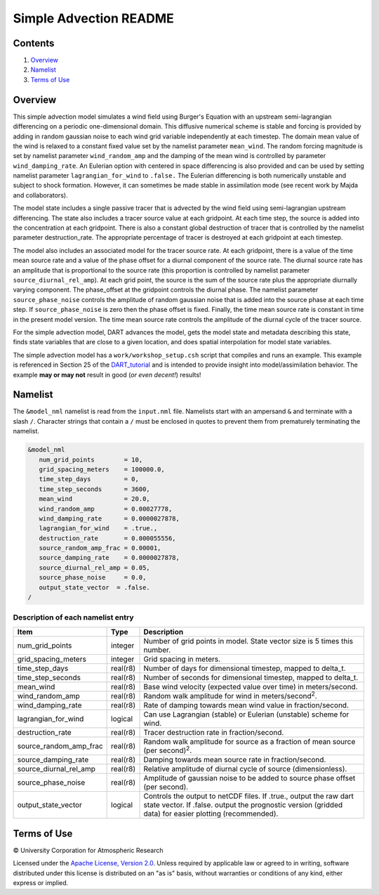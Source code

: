 #######################
Simple Advection README
#######################

Contents
========

#. `Overview`_
#. `Namelist`_
#. `Terms of Use`_

Overview
========

This simple advection model simulates a wind field using Burger's Equation with
an upstream semi-lagrangian differencing on a periodic one-dimensional domain.
This diffusive numerical scheme is stable and forcing is provided by adding in 
random gaussian noise to each wind grid variable independently at each 
timestep. The domain mean value of the wind is relaxed to a constant fixed 
value set by the namelist parameter ``mean_wind``. The random forcing magnitude is 
set by namelist parameter ``wind_random_amp`` and the damping of the mean wind is 
controlled by parameter ``wind_damping_rate``. An Eulerian option with centered in 
space differencing is also provided and can be used by setting namelist 
parameter ``lagrangian_for_wind`` to ``.false.`` The Eulerian differencing is both 
numerically unstable and subject to shock formation. However, it can sometimes 
be made stable in assimilation mode (see recent work by Majda and
collaborators).

The model state includes a single passive tracer that is advected by the wind
field using semi-lagrangian upstream differencing. The state also includes a
tracer source value at each gridpoint. At each time step, the source is added
into the concentration at each gridpoint. There is also a constant global
destruction of tracer that is controlled by the namelist parameter
destruction_rate. The appropriate percentage of tracer is destroyed at each
gridpoint at each timestep.

The model also includes an associated model for the tracer source rate. At each
gridpoint, there is a value of the time mean source rate and a value of the
phase offset for a diurnal component of the source rate. The diurnal source
rate has an amplitude that is proportional to the source rate (this proportion
is controlled by namelist parameter ``source_diurnal_rel_amp``). At each grid
point, the source is the sum of the source rate plus the appropriate diurnally
varying component. The phase_offset at the gridpoint controls the diurnal
phase. The namelist parameter ``source_phase_noise`` controls the amplitude of
random gaussian noise that is added into the source phase at each time step.
If ``source_phase_noise`` is zero then the phase offset is fixed. Finally, the time
mean source rate is constant in time in the present model version. The time
mean source rate controls the amplitude of the diurnal cycle of the tracer
source.

For the simple advection model, DART advances the model, gets the model state
and metadata describing this state, finds state variables that are close to a
given location, and does spatial interpolation for model state variables.

The simple advection model has a ``work/workshop_setup.csh`` script that compiles 
and runs an example.  This example is referenced in Section 25 of the
`DART_tutorial <https://dart.ucar.edu/pages/Tutorial.html>`__
and is intended to provide insight into model/assimilation behavior.
The example **may or may not** result in good (*or even decent!*) results!


Namelist
========

The ``&model_nml`` namelist is read from the ``input.nml`` file. Namelists
start with an ampersand ``&`` and terminate with a slash ``/``. Character
strings that contain a ``/`` must be enclosed in quotes to prevent them from
prematurely terminating the namelist.

.. code-block:: fortran

  &model_nml
     num_grid_points        = 10,
     grid_spacing_meters    = 100000.0,
     time_step_days         = 0,
     time_step_seconds      = 3600,
     mean_wind              = 20.0,
     wind_random_amp        = 0.00027778,
     wind_damping_rate      = 0.0000027878,
     lagrangian_for_wind    = .true.,
     destruction_rate       = 0.000055556,
     source_random_amp_frac = 0.00001,
     source_damping_rate    = 0.0000027878,
     source_diurnal_rel_amp = 0.05,
     source_phase_noise     = 0.0,
     output_state_vector  = .false.
  /

Description of each namelist entry
----------------------------------

+------------------------+----------+----------------------------+
| Item                   | Type     | Description                |
+========================+==========+============================+
| num_grid_points        | integer  | Number of grid points in   |
|                        |          | model. State vector size   |
|                        |          | is 5 times this number.    |
+------------------------+----------+----------------------------+
| grid_spacing_meters    | integer  | Grid spacing in meters.    |
+------------------------+----------+----------------------------+
| time_step_days         | real(r8) | Number of days for         |
|                        |          | dimensional timestep,      |
|                        |          | mapped to delta_t.         |
+------------------------+----------+----------------------------+
| time_step_seconds      | real(r8) | Number of seconds for      |
|                        |          | dimensional timestep,      |
|                        |          | mapped to delta_t.         |
+------------------------+----------+----------------------------+
| mean_wind              | real(r8) | Base wind velocity         |
|                        |          | (expected value over time) |
|                        |          | in meters/second.          |
+------------------------+----------+----------------------------+
| wind_random_amp        | real(r8) | Random walk amplitude for  |
|                        |          | wind in                    |
|                        |          | meters/second\ :sup:`2`.   |
+------------------------+----------+----------------------------+
| wind_damping_rate      | real(r8) | Rate of damping towards    |
|                        |          | mean wind value in         |
|                        |          | fraction/second.           |
+------------------------+----------+----------------------------+
| lagrangian_for_wind    | logical  | Can use Lagrangian         |
|                        |          | (stable) or Eulerian       |
|                        |          | (unstable) scheme for      |
|                        |          | wind.                      |
+------------------------+----------+----------------------------+
| destruction_rate       | real(r8) | Tracer destruction rate in |
|                        |          | fraction/second.           |
+------------------------+----------+----------------------------+
| source_random_amp_frac | real(r8) | Random walk amplitude for  |
|                        |          | source as a fraction of    |
|                        |          | mean source (per           |
|                        |          | second)\ :sup:`2`.         |
+------------------------+----------+----------------------------+
| source_damping_rate    | real(r8) | Damping towards mean       |
|                        |          | source rate in             |
|                        |          | fraction/second.           |
+------------------------+----------+----------------------------+
| source_diurnal_rel_amp | real(r8) | Relative amplitude of      |
|                        |          | diurnal cycle of source    |
|                        |          | (dimensionless).           |
+------------------------+----------+----------------------------+
| source_phase_noise     | real(r8) | Amplitude of gaussian      |
|                        |          | noise to be added to       |
|                        |          | source phase offset (per   |
|                        |          | second).                   |
+------------------------+----------+----------------------------+
| output_state_vector    | logical  | Controls the output to     |
|                        |          | netCDF files. If .true.,   |
|                        |          | output the raw dart state  |
|                        |          | vector. If .false. output  |
|                        |          | the prognostic version     |
|                        |          | (gridded data) for easier  |
|                        |          | plotting (recommended).    |
+------------------------+----------+----------------------------+

Terms of Use
============

|Copyright| University Corporation for Atmospheric Research

Licensed under the `Apache License, Version 2.0
<http://www.apache.org/licenses/LICENSE-2.0>`__. Unless required by applicable
law or agreed to in writing, software distributed under this license is
distributed on an "as is" basis, without warranties or conditions of any kind,
either express or implied.

.. |Copyright| unicode:: 0xA9 .. copyright sign
